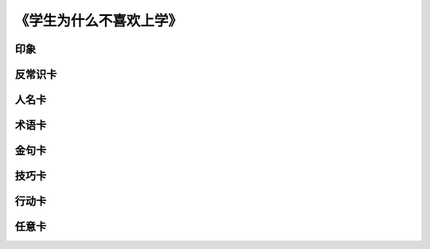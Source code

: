 《学生为什么不喜欢上学》
=======================

印象
----


反常识卡
--------


人名卡
-------


术语卡
-------

金句卡
--------


技巧卡
--------


行动卡
--------


任意卡
----------
